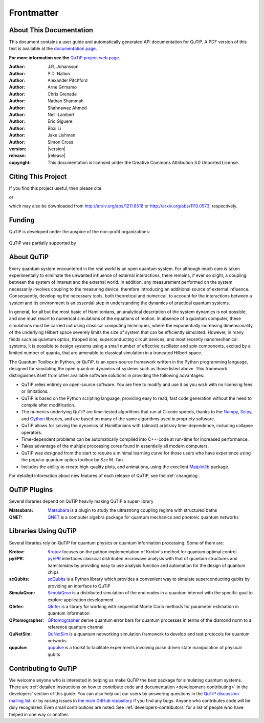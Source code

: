 .. QuTiP
   Copyright (C) 2011 and later, Paul D. Nation & Robert J. Johansson

.. _frontmatter:

*************
Frontmatter
*************

.. _about-docs:

About This Documentation
==========================

This document contains a user guide and automatically generated API documentation for QuTiP. A PDF version of this text is available at the `documentation page <http://www.qutip.org/documentation.html>`_.

**For more information see the** `QuTiP project web page`_.

.. _QuTiP project web page: http://www.qutip.org


:Author: J.R. Johansson

:Author: P.D. Nation

:Author: Alexander Pitchford

:Author: Arne Grimsmo

:Author: Chris Grenade

:Author: Nathan Shammah

:Author: Shahnawaz Ahmed

:Author: Neill Lambert

:Author: Eric Giguere

:Author: Boxi Li

:Author: Jake Lishman

:Author: Simon Cross

:version: |version|

:release: |release|

:copyright: This documentation is licensed under the Creative Commons Attribution 3.0 Unported License.

.. _citing-qutip:

Citing This Project
==========================

If you find this project useful, then please cite:

.. centered:: J. R. Johansson, P.D. Nation, and F. Nori, "QuTiP 2: A Python framework for the dynamics of open quantum systems", Comp. Phys. Comm. **184**, 1234 (2013).

or

.. centered:: J. R. Johansson, P.D. Nation, and F. Nori, "QuTiP: An open-source Python framework for the dynamics of open quantum systems", Comp. Phys. Comm. **183**, 1760 (2012).


which may also be downloaded from http://arxiv.org/abs/1211.6518 or http://arxiv.org/abs/1110.0573, respectively.

.. _funding-qutip:

Funding
=======
QuTiP is developed under the auspice of the non-profit organizations:

.. _image-numfocus:

.. figure:: figures/NumFocus_logo.png
   :width: 3in
   :figclass: align-center

.. _image-unitaryfund:

.. figure:: figures/unitaryfund_logo.png
   :width: 3in
   :figclass: align-center

QuTiP was partially supported by

.. _image-jsps:

.. figure:: figures/jsps.jpg
   :width: 2in
   :figclass: align-center

.. _image-riken:

.. figure:: figures/riken-logo.png
	:width: 1.5in
	:figclass: align-center

.. _image-korea:

.. figure:: figures/korea-logo.png
	:width: 2in
	:figclass: align-center

.. figure:: figures/inst_quant_sher.png
	:width: 2in
	:figclass: align-center

.. _about:

About QuTiP
===========

Every quantum system encountered in the real world is an open quantum system. For although much care is taken experimentally to eliminate the unwanted influence of external interactions, there remains, if ever so slight, a coupling between the system of interest and the external world. In addition, any measurement performed on the system necessarily involves coupling to the measuring device, therefore introducing an additional source of external influence. Consequently, developing the necessary tools, both theoretical and numerical, to account for the interactions between a system and its environment is an essential step in understanding the dynamics of practical quantum systems.

In general, for all but the most basic of Hamiltonians, an analytical description of the system dynamics is not possible, and one must resort to numerical simulations of the equations of motion. In absence of a quantum computer, these simulations must be carried out using classical computing techniques, where the exponentially increasing dimensionality of the underlying Hilbert space severely limits the size of system that can be efficiently simulated. However, in many fields such as quantum optics, trapped ions, superconducting circuit devices, and most recently nanomechanical systems, it is possible to design systems using a small number of effective oscillator and spin components, excited by a limited number of quanta, that are amenable to classical simulation in a truncated Hilbert space.

The Quantum Toolbox in Python, or QuTiP, is an open-source framework written in the Python programming language, designed for simulating the open quantum dynamics of systems such as those listed above. This framework distinguishes itself from other available software solutions in providing the following advantages:

* QuTiP relies entirely on open-source software.  You are free to modify and use it as you wish with no licensing fees or limitations.

* QuTiP is based on the Python scripting language, providing easy to read, fast code generation without the need to compile after modification.

* The numerics underlying QuTiP are time-tested algorithms that run at C-code speeds, thanks to the `Numpy <http://numpy.scipy.org/>`_, `Scipy <http://www.scipy.org/scipylib>`_, and `Cython <http://cython.org>`_ libraries, and are based on many of the same algorithms used in propriety software.

* QuTiP allows for solving the dynamics of Hamiltonians with (almost) arbitrary time-dependence, including collapse operators.

* Time-dependent problems can be automatically compiled into C++-code at run-time for increased performance.

* Takes advantage of the multiple processing cores found in essentially all modern computers.

* QuTiP was designed from the start to require a minimal learning curve for those users who have experience using the popular quantum optics toolbox by Sze M. Tan.

* Includes the ability to create high-quality plots, and animations, using the excellent `Matplotlib <http://matplotlib.sourceforge.net/>`_ package.


For detailed information about new features of each release of QuTiP, see the :ref:`changelog`.

.. _plugin-qutip:

QuTiP Plugins
=============

Several libraries depend on QuTiP heavily making QuTiP a super-library

:Matsubara: `Matsubara <https://matsubara.readthedocs.io/en/latest/>`_ is a plugin to study the ultrastrong coupling regime with structured baths

:QNET: `QNET <https://qnet.readthedocs.io/en/latest/readme.html>`_ is a computer algebra package for quantum mechanics and photonic quantum networks

.. _libraries:

Libraries Using QuTiP
=====================

Several libraries rely on QuTiP for quantum physics or quantum information processing. Some of them are:

:Krotov: `Krotov <https://qucontrol.github.io/krotov/v1.2.0/01_overview.html>`_ focuses on the python implementation of Krotov's method for quantum optimal control

:pyEPR: `pyEPR <https://pyepr-docs.readthedocs.io/en/latest/index.html>`_ interfaces classical distributed microwave analysis with that of quantum structures and hamiltonians by providing easy to use analysis function and automation for the design of quantum chips

:scQubits: `scQubits <https://scqubits.readthedocs.io/en/latest/>`_ is a Python library which provides a convenient way to simulate superconducting qubits by providing an interface to QuTiP

:SimulaQron: `SimulaQron <https://softwarequtech.github.io/SimulaQron/html/index.html>`_ is a distributed simulation of the end nodes in a quantum internet with the specific goal to explore application development

:QInfer: `QInfer <http://qinfer.org/>`_ is a library for working with sequential Monte Carlo methods for parameter estimation in quantum information

:QPtomographer: `QPtomographer <https://qptomographer.readthedocs.io/en/latest/>`_ derive quantum error bars for quantum processes in terms of the diamond norm to a reference quantum channel

:QuNetSim: `QuNetSim <https://tqsd.github.io/QuNetSim/_build/intro.html>`_ is a quantum networking simulation framework to develop and test protocols for quantum networks

:qupulse: `qupulse <https://qupulse.readthedocs.io/en/latest/>`_ is a toolkit to facilitate experiments involving pulse driven state manipulation of physical qubits




Contributing to QuTiP
=====================

We welcome anyone who is interested in helping us make QuTiP the best package for simulating quantum systems.
There are :ref:`detailed instructions on how to contribute code and documentation <development-contributing>` in the developers' section of this guide.
You can also help out our users by answering questions in the `QuTiP discussion mailing list <https://groups.google.com/g/qutip>`_, or by raising issues in `the main GitHub repository <https://github.com/qutip/qutip>`_ if you find any bugs.
Anyone who contributes code will be duly recognized.
Even small contributions are noted.
See :ref:`developers-contributors` for a list of people who have helped in one way or another.
